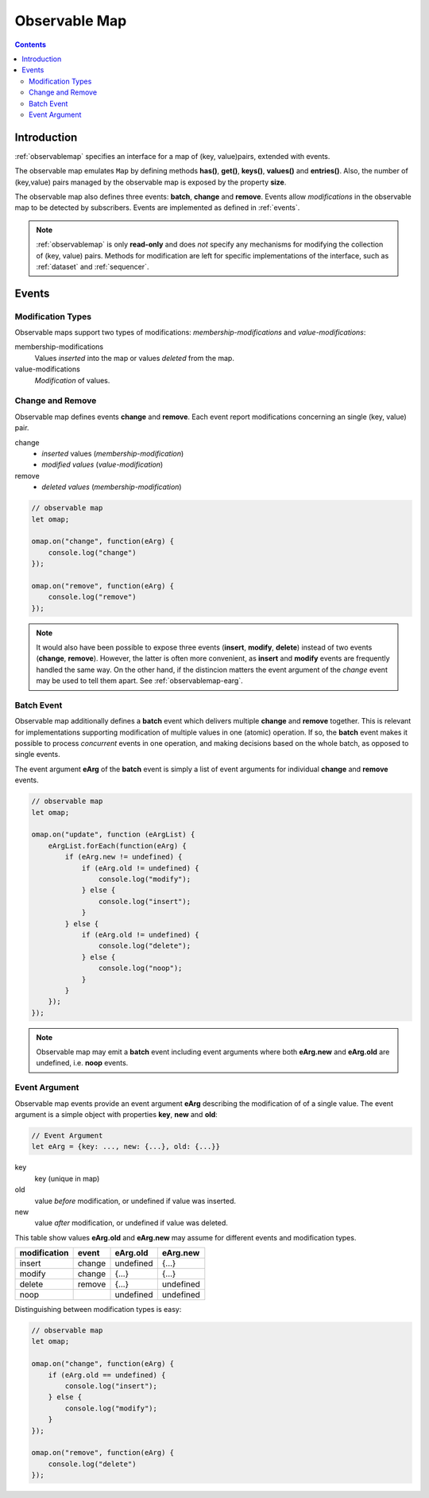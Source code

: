 ..  _observablemap:

========================================================================
Observable Map
========================================================================


.. contents::
    :depth: 2


Introduction
------------------------------------------------------------------------


:ref:`observablemap` specifies an interface for a map of (key, value)pairs, extended with events.

The observable map emulates ``Map`` by defining methods **has()**, **get()**, **keys()**, **values()** and **entries()**. Also, the number of (key,value) pairs managed by the observable map is exposed by the property **size**.

The observable map also defines three events: **batch**, **change** and
**remove**. Events allow *modifications* in the observable map to be
detected by subscribers. Events are implemented as defined in :ref:`events`.

..  note::

    :ref:`observablemap` is only **read-only** and does *not* specify any
    mechanisms for modifying the collection of (key, value) pairs.
    Methods for modification are left for specific implementations of
    the interface, such as :ref:`dataset` and :ref:`sequencer`.


Events
------------------------------------------------------------------------

Modification Types
""""""""""""""""""""""""""""""""""""""""""""""""""""""""""""""""""""""""

Observable maps support two types of modifications:
*membership-modifications* and *value-modifications*:

membership-modifications
    Values *inserted* into the map or values *deleted* from the map.

value-modifications
    *Modification* of values.


Change and Remove
""""""""""""""""""""""""""""""""""""""""""""""""""""""""""""""""""""""""

Observable map defines events **change** and **remove**. Each event
report modifications concerning an single (key, value) pair.

change
    - *inserted* values (*membership-modification*)
    - *modified values* (*value-modification*)

remove
    - *deleted values* (*membership-modification*)


..  code-block:: javascript

    // observable map
    let omap;

    omap.on("change", function(eArg) {
        console.log("change")
    });

    omap.on("remove", function(eArg) {
        console.log("remove")
    });


..  note::

    It would also have been possible to expose three events
    (**insert**, **modify**, **delete**) instead of two events (**change**, **remove**).
    However, the latter is often more convenient, as **insert** and **modify** events are frequently handled the same way. On the other hand, if the distincion matters the event argument of the *change* event may be used to tell them apart. See :ref:`observablemap-earg`.


..  _observablemap-batch:

Batch Event
""""""""""""""""""""""""""""""""""""""""""""""""""""""""""""""""""""""""

Observable map additionally defines a **batch** event which delivers
multiple **change** and **remove** together. This is
relevant for implementations supporting modification of multiple values in
one (atomic) operation. If so, the **batch** event makes
it possible to process *concurrent* events in one operation, and making decisions based on the whole batch, as opposed to single events.

The event argument **eArg** of the **batch** event is simply a list of
event arguments for individual **change** and **remove** events.

..  code-block:: javascript

    // observable map
    let omap;

    omap.on("update", function (eArgList) {
        eArgList.forEach(function(eArg) {
            if (eArg.new != undefined) {
                if (eArg.old != undefined) {
                    console.log("modify");
                } else {
                    console.log("insert");
                }
            } else {
                if (eArg.old != undefined) {
                    console.log("delete");
                } else {
                    console.log("noop");
                }
            }
        });
    });


..  note::

    Observable map may emit a **batch** event including event arguments
    where both  **eArg.new** and **eArg.old** are undefined,
    i.e. **noop** events.


..  _observablemap-earg:

Event Argument
""""""""""""""""""""""""""""""""""""""""""""""""""""""""""""""""""""""""

Observable map events provide an event argument **eArg** describing
the modification of of a single value. The event argument is a simple
object with properties **key**, **new** and **old**:

..  code-block:: javascript

    // Event Argument
    let eArg = {key: ..., new: {...}, old: {...}}


key
    key (unique in map)
old
    value *before* modification, or undefined if value was inserted.
new
    value *after* modification, or undefined if value was deleted.


This table show values **eArg.old** and **eArg.new**
may assume for different events and modification types.


============  ======  ==========  ==========
modification   event    eArg.old    eArg.new
============  ======  ==========  ==========
      insert  change   undefined       {...}
      modify  change       {...}       {...}
      delete  remove       {...}   undefined
        noop           undefined   undefined
============  ======  ==========  ==========

Distinguishing between modification types is easy:

..  code-block:: javascript

    // observable map
    let omap;

    omap.on("change", function(eArg) {
        if (eArg.old == undefined) {
            console.log("insert");
        } else {
            console.log("modify");
        }
    });

    omap.on("remove", function(eArg) {
        console.log("delete")
    });
